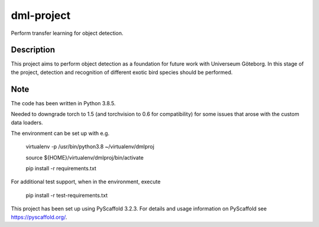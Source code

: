 ===========
dml-project
===========


Perform transfer learning for object detection.


Description
===========

This project aims to perform object detection as a foundation for future work with Universeum Göteborg.
In this stage of the project, detection and recognition of different exotic bird species should be performed.

Note
====

The code has been written in Python 3.8.5. 

Needed to downgrade torch to 1.5 (and torchvision to 0.6 for compatibility) for some issues that arose with the custom data loaders.

The environment can be set up with e.g.

  virtualenv -p /usr/bin/python3.8 ~/virtualenv/dmlproj
  
  source ${HOME}/virtualenv/dmlproj/bin/activate
  
  pip install -r requirements.txt
  
For additional test support, when in the environment, execute

  pip install -r test-requirements.txt


This project has been set up using PyScaffold 3.2.3. For details and usage
information on PyScaffold see https://pyscaffold.org/.
